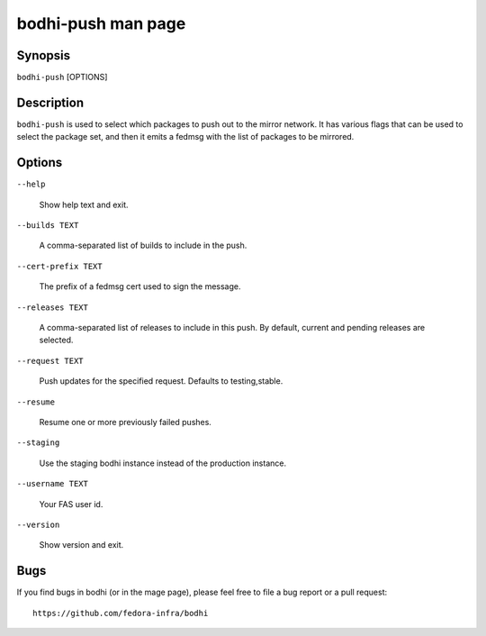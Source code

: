 ===================
bodhi-push man page
===================

Synopsis
========

``bodhi-push`` [OPTIONS]


Description
===========

``bodhi-push`` is used to select which packages to push out to the mirror network. It has various
flags that can be used to select the package set, and then it emits a fedmsg with the list of
packages to be mirrored.


Options
=======

``--help``

    Show help text and exit.

``--builds TEXT``

    A comma-separated list of builds to include in the push.

``--cert-prefix TEXT``

    The prefix of a fedmsg cert used to sign the message.

``--releases TEXT``

    A comma-separated list of releases to include in this push. By default, current and pending
    releases are selected.

``--request TEXT``

    Push updates for the specified request. Defaults to testing,stable.

``--resume``

    Resume one or more previously failed pushes.

``--staging``

    Use the staging bodhi instance instead of the production instance.

``--username TEXT``

    Your FAS user id.

``--version``

    Show version and exit.


Bugs
====

If you find bugs in bodhi (or in the mage page), please feel free to file a bug report or a pull
request::

    https://github.com/fedora-infra/bodhi
